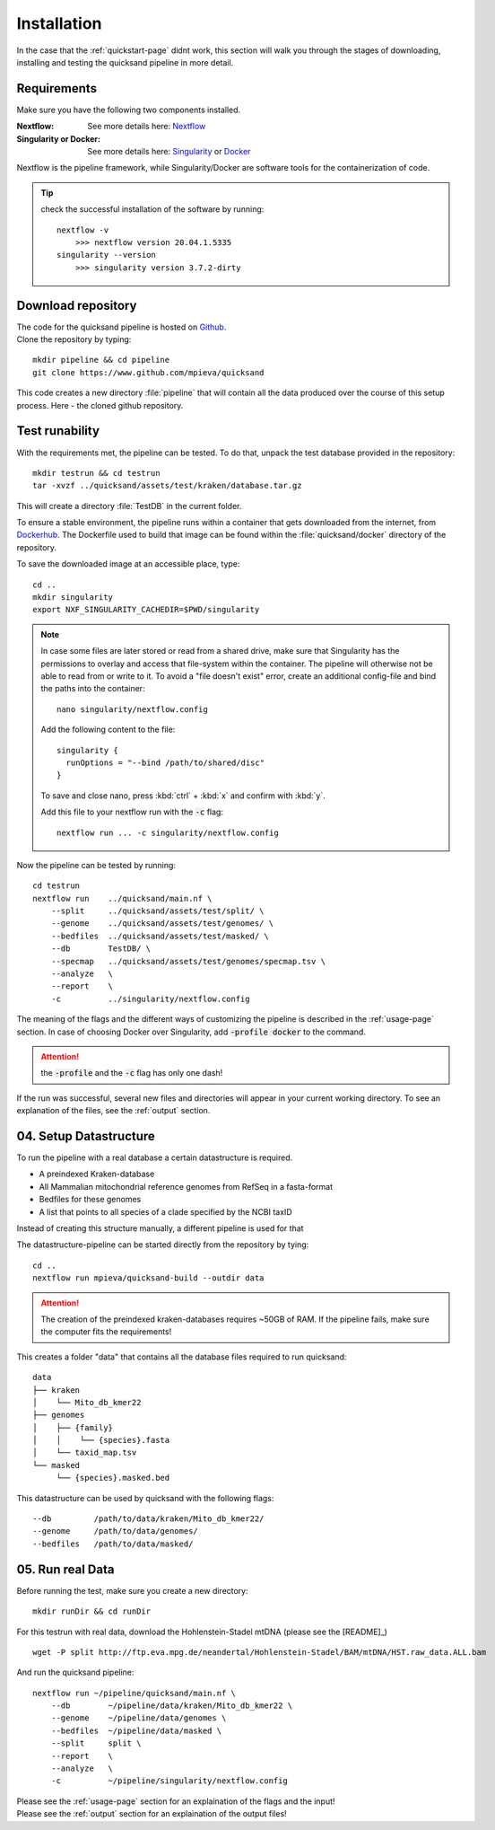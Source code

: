 .. _install-page:

Installation
============

In the case that the :ref:`quickstart-page` didnt work, this section will walk you through the stages of downloading, installing and
testing the quicksand pipeline in more detail.

.. _requirements:

Requirements
------------

Make sure you have the following two components installed.

:Nextflow: See more details here: `Nextflow <https://www.nextflow.io/docs/latest/getstarted.html>`_
:Singularity or Docker: See more details here: `Singularity <https://sylabs.io/guides/3.0/user-guide/installation.html>`_ or `Docker <https://docs.docker.com/get-docker/>`_

Nextflow is the pipeline framework, while Singularity/Docker are software tools for the containerization of code. 

.. tip::
    
    check the successful installation of the software by running::
        
        nextflow -v
            >>> nextflow version 20.04.1.5335
        singularity --version
            >>> singularity version 3.7.2-dirty


Download repository
-------------------

| The code for the quicksand pipeline is hosted on `Github <https://github.com/mpieva/quicksand>`_.
| Clone the repository by typing:
::
    
    mkdir pipeline && cd pipeline
    git clone https://www.github.com/mpieva/quicksand
    
This code creates a new directory :file:`pipeline` that will contain all the data produced over the course of this setup process. Here - the cloned github repository.


Test runability
---------------

With the requirements met, the pipeline can be tested.
To do that, unpack the test database provided in the repository::

    mkdir testrun && cd testrun
    tar -xvzf ../quicksand/assets/test/kraken/database.tar.gz

This will create a directory :file:`TestDB` in the current folder. 

To ensure a stable environment, the pipeline runs within a container that gets
downloaded from the internet, from `Dockerhub <https://hub.docker.com/r/merszym/quicksand>`_. 
The Dockerfile used to build that image can be found within the :file:`quicksand/docker` directory of the repository.


To save the downloaded image at an accessible place, type::

    cd ..
    mkdir singularity
    export NXF_SINGULARITY_CACHEDIR=$PWD/singularity

.. note::
   In case some files are later stored or read from a shared drive, make sure 
   that Singularity has the permissions to overlay and access that file-system within the 
   container. The pipeline will otherwise not be able to read from or write to it. 
   To avoid a "file doesn't exist" error, create an additional
   config-file and bind the paths into the container::
   
        nano singularity/nextflow.config
    
   Add the following content to the file::
    
        singularity {
          runOptions = "--bind /path/to/shared/disc"
        }
   
   To save and close nano, press :kbd:`ctrl` + :kbd:`x` and confirm with :kbd:`y`.
   
   Add this file to your nextflow run with the :code:`-c` flag::
    
        nextflow run ... -c singularity/nextflow.config
        

Now the pipeline can be tested by running::

    cd testrun
    nextflow run    ../quicksand/main.nf \
        --split     ../quicksand/assets/test/split/ \
        --genome    ../quicksand/assets/test/genomes/ \
        --bedfiles  ../quicksand/assets/test/masked/ \
        --db        TestDB/ \
        --specmap   ../quicksand/assets/test/genomes/specmap.tsv \
        --analyze   \
        --report    \
        -c          ../singularity/nextflow.config

The meaning of the flags and the different ways of customizing the pipeline is described in the :ref:`usage-page` section. In case of choosing Docker over Singularity, add :code:`-profile docker` to the command.  

.. attention::
    the :code:`-profile` and the :code:`-c` flag has only one dash!

If the run was successful, several new files and directories will appear in your current working directory. To see an explanation of the files, see the :ref:`output` section.

.. _setup:

04. Setup Datastructure
-----------------------

To run the pipeline with a real database a certain datastructure is required.

- A preindexed Kraken-database
- All Mammalian mitochondrial reference genomes from RefSeq in a fasta-format
- Bedfiles for these genomes
- A list that points to all species of a clade specified by the NCBI taxID

Instead of creating this structure manually, a different pipeline is used
for that

.. seealso::
    Refer to the README of `that pipeline <https://github.com/mpieva/quicksand-build>`_ for custom
    settings of the data structure (e.g. kmer-sizes) and a more detailed explanation of the output.

The datastructure-pipeline can be started directly from the repository by tying::

    cd ..
    nextflow run mpieva/quicksand-build --outdir data 

.. attention::

    The creation of the preindexed kraken-databases requires ~50GB of RAM. 
    If the pipeline fails, make sure the computer fits the requirements!

This creates a folder "data" that contains all the database files required to run quicksand::

    data
    ├── kraken
    │    └── Mito_db_kmer22
    ├── genomes
    │    ├── {family}
    │    │    └── {species}.fasta
    │    └── taxid_map.tsv
    └── masked
         └── {species}.masked.bed

This datastructure can be used by quicksand with the following flags::

    --db         /path/to/data/kraken/Mito_db_kmer22/
    --genome     /path/to/data/genomes/
    --bedfiles   /path/to/data/masked/    


05. Run real Data
-----------------

Before running the test, make sure you create a new directory::

    mkdir runDir && cd runDir

For this testrun with real data, download the Hohlenstein-Stadel mtDNA (please see the [README]_) ::
    

    wget -P split http://ftp.eva.mpg.de/neandertal/Hohlenstein-Stadel/BAM/mtDNA/HST.raw_data.ALL.bam

And run the quicksand pipeline::

    nextflow run ~/pipeline/quicksand/main.nf \
        --db        ~/pipeline/data/kraken/Mito_db_kmer22 \
        --genome    ~/pipeline/data/genomes \
        --bedfiles  ~/pipeline/data/masked \
        --split     split \
        --report    \
        --analyze   \
        -c          ~/pipeline/singularity/nextflow.config

| Please see the :ref:`usage-page` section for an explaination of the flags and the input!
| Please see the :ref:`output` section for an explaination of the output files!

